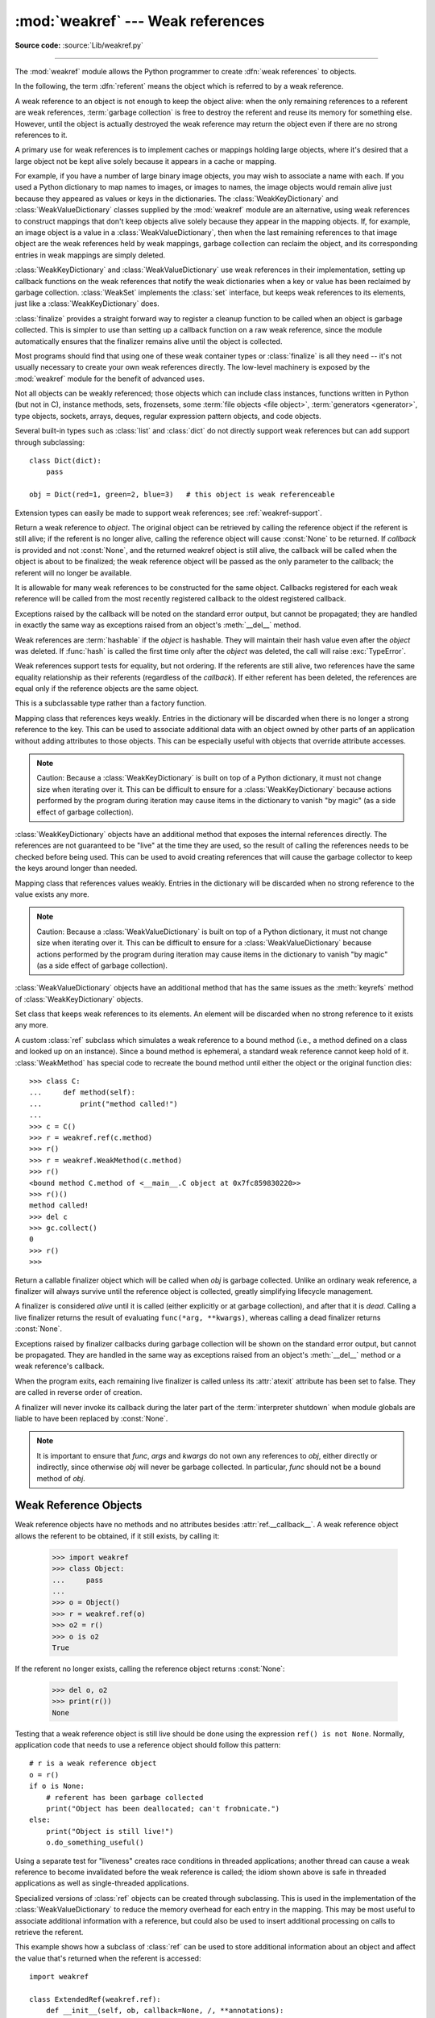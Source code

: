 :mod:`weakref` --- Weak references
==================================

.. module:: weakref
   :synopsis: Support for weak references and weak dictionaries.

.. moduleauthor:: Fred L. Drake, Jr. <fdrake@acm.org>
.. moduleauthor:: Neil Schemenauer <nas@arctrix.com>
.. moduleauthor:: Martin von Löwis <martin@loewis.home.cs.tu-berlin.de>
.. sectionauthor:: Fred L. Drake, Jr. <fdrake@acm.org>

**Source code:** :source:`Lib/weakref.py`

--------------

The :mod:`weakref` module allows the Python programmer to create :dfn:`weak
references` to objects.

.. When making changes to the examples in this file, be sure to update
   Lib/test/test_weakref.py::libreftest too!

In the following, the term :dfn:`referent` means the object which is referred to
by a weak reference.

A weak reference to an object is not enough to keep the object alive: when the
only remaining references to a referent are weak references,
:term:`garbage collection` is free to destroy the referent and reuse its memory
for something else.  However, until the object is actually destroyed the weak
reference may return the object even if there are no strong references to it.

A primary use for weak references is to implement caches or
mappings holding large objects, where it's desired that a large object not be
kept alive solely because it appears in a cache or mapping.

For example, if you have a number of large binary image objects, you may wish to
associate a name with each.  If you used a Python dictionary to map names to
images, or images to names, the image objects would remain alive just because
they appeared as values or keys in the dictionaries.  The
:class:`WeakKeyDictionary` and :class:`WeakValueDictionary` classes supplied by
the :mod:`weakref` module are an alternative, using weak references to construct
mappings that don't keep objects alive solely because they appear in the mapping
objects.  If, for example, an image object is a value in a
:class:`WeakValueDictionary`, then when the last remaining references to that
image object are the weak references held by weak mappings, garbage collection
can reclaim the object, and its corresponding entries in weak mappings are
simply deleted.

:class:`WeakKeyDictionary` and :class:`WeakValueDictionary` use weak references
in their implementation, setting up callback functions on the weak references
that notify the weak dictionaries when a key or value has been reclaimed by
garbage collection.  :class:`WeakSet` implements the :class:`set` interface,
but keeps weak references to its elements, just like a
:class:`WeakKeyDictionary` does.

:class:`finalize` provides a straight forward way to register a
cleanup function to be called when an object is garbage collected.
This is simpler to use than setting up a callback function on a raw
weak reference, since the module automatically ensures that the finalizer
remains alive until the object is collected.

Most programs should find that using one of these weak container types
or :class:`finalize` is all they need -- it's not usually necessary to
create your own weak references directly.  The low-level machinery is
exposed by the :mod:`weakref` module for the benefit of advanced uses.

Not all objects can be weakly referenced; those objects which can include class
instances, functions written in Python (but not in C), instance methods, sets,
frozensets, some :term:`file objects <file object>`, :term:`generators <generator>`,
type objects, sockets, arrays, deques, regular expression pattern objects, and code
objects.

.. versionchanged:: 3.2
   Added support for thread.lock, threading.Lock, and code objects.

Several built-in types such as :class:`list` and :class:`dict` do not directly
support weak references but can add support through subclassing::

   class Dict(dict):
       pass

   obj = Dict(red=1, green=2, blue=3)   # this object is weak referenceable

.. impl-detail::

   Other built-in types such as :class:`tuple` and :class:`int` do not support weak
   references even when subclassed.

Extension types can easily be made to support weak references; see
:ref:`weakref-support`.


.. class:: ref(object[, callback])

   Return a weak reference to *object*.  The original object can be retrieved by
   calling the reference object if the referent is still alive; if the referent is
   no longer alive, calling the reference object will cause :const:`None` to be
   returned.  If *callback* is provided and not :const:`None`, and the returned
   weakref object is still alive, the callback will be called when the object is
   about to be finalized; the weak reference object will be passed as the only
   parameter to the callback; the referent will no longer be available.

   It is allowable for many weak references to be constructed for the same object.
   Callbacks registered for each weak reference will be called from the most
   recently registered callback to the oldest registered callback.

   Exceptions raised by the callback will be noted on the standard error output,
   but cannot be propagated; they are handled in exactly the same way as exceptions
   raised from an object's :meth:`__del__` method.

   Weak references are :term:`hashable` if the *object* is hashable.  They will
   maintain their hash value even after the *object* was deleted.  If
   :func:`hash` is called the first time only after the *object* was deleted,
   the call will raise :exc:`TypeError`.

   Weak references support tests for equality, but not ordering.  If the referents
   are still alive, two references have the same equality relationship as their
   referents (regardless of the *callback*).  If either referent has been deleted,
   the references are equal only if the reference objects are the same object.

   This is a subclassable type rather than a factory function.

   .. attribute:: __callback__

      This read-only attribute returns the callback currently associated to the
      weakref.  If there is no callback or if the referent of the weakref is
      no longer alive then this attribute will have value ``None``.

   .. versionchanged:: 3.4
      Added the :attr:`__callback__` attribute.


.. function:: proxy(object[, callback])

   Return a proxy to *object* which uses a weak reference.  This supports use of
   the proxy in most contexts instead of requiring the explicit dereferencing used
   with weak reference objects.  The returned object will have a type of either
   ``ProxyType`` or ``CallableProxyType``, depending on whether *object* is
   callable.  Proxy objects are not :term:`hashable` regardless of the referent; this
   avoids a number of problems related to their fundamentally mutable nature, and
   prevent their use as dictionary keys.  *callback* is the same as the parameter
   of the same name to the :func:`ref` function.

   .. versionchanged:: 3.8
      Extended the operator support on proxy objects to include the matrix
      multiplication operators ``@`` and ``@=``.


.. function:: getweakrefcount(object)

   Return the number of weak references and proxies which refer to *object*.


.. function:: getweakrefs(object)

   Return a list of all weak reference and proxy objects which refer to *object*.


.. class:: WeakKeyDictionary([dict])

   Mapping class that references keys weakly.  Entries in the dictionary will be
   discarded when there is no longer a strong reference to the key.  This can be
   used to associate additional data with an object owned by other parts of an
   application without adding attributes to those objects.  This can be especially
   useful with objects that override attribute accesses.

   .. note::

      Caution: Because a :class:`WeakKeyDictionary` is built on top of a Python
      dictionary, it must not change size when iterating over it.  This can be
      difficult to ensure for a :class:`WeakKeyDictionary` because actions
      performed by the program during iteration may cause items in the
      dictionary to vanish "by magic" (as a side effect of garbage collection).

:class:`WeakKeyDictionary` objects have an additional method that
exposes the internal references directly.  The references are not guaranteed to
be "live" at the time they are used, so the result of calling the references
needs to be checked before being used.  This can be used to avoid creating
references that will cause the garbage collector to keep the keys around longer
than needed.


.. method:: WeakKeyDictionary.keyrefs()

   Return an iterable of the weak references to the keys.


.. class:: WeakValueDictionary([dict])

   Mapping class that references values weakly.  Entries in the dictionary will be
   discarded when no strong reference to the value exists any more.

   .. note::

      Caution:  Because a :class:`WeakValueDictionary` is built on top of a Python
      dictionary, it must not change size when iterating over it.  This can be
      difficult to ensure for a :class:`WeakValueDictionary` because actions performed
      by the program during iteration may cause items in the dictionary to vanish "by
      magic" (as a side effect of garbage collection).

:class:`WeakValueDictionary` objects have an additional method that has the
same issues as the :meth:`keyrefs` method of :class:`WeakKeyDictionary`
objects.


.. method:: WeakValueDictionary.valuerefs()

   Return an iterable of the weak references to the values.


.. class:: WeakSet([elements])

   Set class that keeps weak references to its elements.  An element will be
   discarded when no strong reference to it exists any more.


.. class:: WeakMethod(method)

   A custom :class:`ref` subclass which simulates a weak reference to a bound
   method (i.e., a method defined on a class and looked up on an instance).
   Since a bound method is ephemeral, a standard weak reference cannot keep
   hold of it.  :class:`WeakMethod` has special code to recreate the bound
   method until either the object or the original function dies::

      >>> class C:
      ...     def method(self):
      ...         print("method called!")
      ...
      >>> c = C()
      >>> r = weakref.ref(c.method)
      >>> r()
      >>> r = weakref.WeakMethod(c.method)
      >>> r()
      <bound method C.method of <__main__.C object at 0x7fc859830220>>
      >>> r()()
      method called!
      >>> del c
      >>> gc.collect()
      0
      >>> r()
      >>>

   .. versionadded:: 3.4

.. class:: finalize(obj, func, *args, **kwargs)

   Return a callable finalizer object which will be called when *obj*
   is garbage collected. Unlike an ordinary weak reference, a finalizer
   will always survive until the reference object is collected, greatly
   simplifying lifecycle management.

   A finalizer is considered *alive* until it is called (either explicitly
   or at garbage collection), and after that it is *dead*.  Calling a live
   finalizer returns the result of evaluating ``func(*arg, **kwargs)``,
   whereas calling a dead finalizer returns :const:`None`.

   Exceptions raised by finalizer callbacks during garbage collection
   will be shown on the standard error output, but cannot be
   propagated.  They are handled in the same way as exceptions raised
   from an object's :meth:`__del__` method or a weak reference's
   callback.

   When the program exits, each remaining live finalizer is called
   unless its :attr:`atexit` attribute has been set to false.  They
   are called in reverse order of creation.

   A finalizer will never invoke its callback during the later part of
   the :term:`interpreter shutdown` when module globals are liable to have
   been replaced by :const:`None`.

   .. method:: __call__()

      If *self* is alive then mark it as dead and return the result of
      calling ``func(*args, **kwargs)``.  If *self* is dead then return
      :const:`None`.

   .. method:: detach()

      If *self* is alive then mark it as dead and return the tuple
      ``(obj, func, args, kwargs)``.  If *self* is dead then return
      :const:`None`.

   .. method:: peek()

      If *self* is alive then return the tuple ``(obj, func, args,
      kwargs)``.  If *self* is dead then return :const:`None`.

   .. attribute:: alive

      Property which is true if the finalizer is alive, false otherwise.

   .. attribute:: atexit

      A writable boolean property which by default is true.  When the
      program exits, it calls all remaining live finalizers for which
      :attr:`.atexit` is true.  They are called in reverse order of
      creation.

   .. note::

      It is important to ensure that *func*, *args* and *kwargs* do
      not own any references to *obj*, either directly or indirectly,
      since otherwise *obj* will never be garbage collected.  In
      particular, *func* should not be a bound method of *obj*.

   .. versionadded:: 3.4


.. data:: ReferenceType

   The type object for weak references objects.


.. data:: ProxyType

   The type object for proxies of objects which are not callable.


.. data:: CallableProxyType

   The type object for proxies of callable objects.


.. data:: ProxyTypes

   Sequence containing all the type objects for proxies.  This can make it simpler
   to test if an object is a proxy without being dependent on naming both proxy
   types.


.. seealso::

   :pep:`205` - Weak References
      The proposal and rationale for this feature, including links to earlier
      implementations and information about similar features in other languages.


.. _weakref-objects:

Weak Reference Objects
----------------------

Weak reference objects have no methods and no attributes besides
:attr:`ref.__callback__`. A weak reference object allows the referent to be
obtained, if it still exists, by calling it:

   >>> import weakref
   >>> class Object:
   ...     pass
   ...
   >>> o = Object()
   >>> r = weakref.ref(o)
   >>> o2 = r()
   >>> o is o2
   True

If the referent no longer exists, calling the reference object returns
:const:`None`:

   >>> del o, o2
   >>> print(r())
   None

Testing that a weak reference object is still live should be done using the
expression ``ref() is not None``.  Normally, application code that needs to use
a reference object should follow this pattern::

   # r is a weak reference object
   o = r()
   if o is None:
       # referent has been garbage collected
       print("Object has been deallocated; can't frobnicate.")
   else:
       print("Object is still live!")
       o.do_something_useful()

Using a separate test for "liveness" creates race conditions in threaded
applications; another thread can cause a weak reference to become invalidated
before the weak reference is called; the idiom shown above is safe in threaded
applications as well as single-threaded applications.

Specialized versions of :class:`ref` objects can be created through subclassing.
This is used in the implementation of the :class:`WeakValueDictionary` to reduce
the memory overhead for each entry in the mapping.  This may be most useful to
associate additional information with a reference, but could also be used to
insert additional processing on calls to retrieve the referent.

This example shows how a subclass of :class:`ref` can be used to store
additional information about an object and affect the value that's returned when
the referent is accessed::

   import weakref

   class ExtendedRef(weakref.ref):
       def __init__(self, ob, callback=None, /, **annotations):
           super(ExtendedRef, self).__init__(ob, callback)
           self.__counter = 0
           for k, v in annotations.items():
               setattr(self, k, v)

       def __call__(self):
           """Return a pair containing the referent and the number of
           times the reference has been called.
           """
           ob = super(ExtendedRef, self).__call__()
           if ob is not None:
               self.__counter += 1
               ob = (ob, self.__counter)
           return ob


.. _weakref-example:

Example
-------

This simple example shows how an application can use object IDs to retrieve
objects that it has seen before.  The IDs of the objects can then be used in
other data structures without forcing the objects to remain alive, but the
objects can still be retrieved by ID if they do.

.. Example contributed by Tim Peters.

::

   import weakref

   _id2obj_dict = weakref.WeakValueDictionary()

   def remember(obj):
       oid = id(obj)
       _id2obj_dict[oid] = obj
       return oid

   def id2obj(oid):
       return _id2obj_dict[oid]


.. _finalize-examples:

Finalizer Objects
-----------------

The main benefit of using :class:`finalize` is that it makes it simple
to register a callback without needing to preserve the returned finalizer
object.  For instance

    >>> import weakref
    >>> class Object:
    ...     pass
    ...
    >>> kenny = Object()
    >>> weakref.finalize(kenny, print, "You killed Kenny!")  #doctest:+ELLIPSIS
    <finalize object at ...; for 'Object' at ...>
    >>> del kenny
    You killed Kenny!

The finalizer can be called directly as well.  However the finalizer
will invoke the callback at most once.

    >>> def callback(x, y, z):
    ...     print("CALLBACK")
    ...     return x + y + z
    ...
    >>> obj = Object()
    >>> f = weakref.finalize(obj, callback, 1, 2, z=3)
    >>> assert f.alive
    >>> assert f() == 6
    CALLBACK
    >>> assert not f.alive
    >>> f()                     # callback not called because finalizer dead
    >>> del obj                 # callback not called because finalizer dead

You can unregister a finalizer using its :meth:`~finalize.detach`
method.  This kills the finalizer and returns the arguments passed to
the constructor when it was created.

    >>> obj = Object()
    >>> f = weakref.finalize(obj, callback, 1, 2, z=3)
    >>> f.detach()                                           #doctest:+ELLIPSIS
    (<...Object object ...>, <function callback ...>, (1, 2), {'z': 3})
    >>> newobj, func, args, kwargs = _
    >>> assert not f.alive
    >>> assert newobj is obj
    >>> assert func(*args, **kwargs) == 6
    CALLBACK

Unless you set the :attr:`~finalize.atexit` attribute to
:const:`False`, a finalizer will be called when the program exits if it
is still alive.  For instance

.. doctest::
   :options: +SKIP

   >>> obj = Object()
   >>> weakref.finalize(obj, print, "obj dead or exiting")
   <finalize object at ...; for 'Object' at ...>
   >>> exit()
   obj dead or exiting


Comparing finalizers with :meth:`__del__` methods
-------------------------------------------------

Suppose we want to create a class whose instances represent temporary
directories.  The directories should be deleted with their contents
when the first of the following events occurs:

* the object is garbage collected,
* the object's :meth:`remove` method is called, or
* the program exits.

We might try to implement the class using a :meth:`__del__` method as
follows::

    class TempDir:
        def __init__(self):
            self.name = tempfile.mkdtemp()

        def remove(self):
            if self.name is not None:
                shutil.rmtree(self.name)
                self.name = None

        @property
        def removed(self):
            return self.name is None

        def __del__(self):
            self.remove()

Starting with Python 3.4, :meth:`__del__` methods no longer prevent
reference cycles from being garbage collected, and module globals are
no longer forced to :const:`None` during :term:`interpreter shutdown`.
So this code should work without any issues on CPython.

However, handling of :meth:`__del__` methods is notoriously implementation
specific, since it depends on internal details of the interpreter's garbage
collector implementation.

A more robust alternative can be to define a finalizer which only references
the specific functions and objects that it needs, rather than having access
to the full state of the object::

    class TempDir:
        def __init__(self):
            self.name = tempfile.mkdtemp()
            self._finalizer = weakref.finalize(self, shutil.rmtree, self.name)

        def remove(self):
            self._finalizer()

        @property
        def removed(self):
            return not self._finalizer.alive

Defined like this, our finalizer only receives a reference to the details
it needs to clean up the directory appropriately. If the object never gets
garbage collected the finalizer will still be called at exit.

The other advantage of weakref based finalizers is that they can be used to
register finalizers for classes where the definition is controlled by a
third party, such as running code when a module is unloaded::

    import weakref, sys
    def unloading_module():
        # implicit reference to the module globals from the function body
    weakref.finalize(sys.modules[__name__], unloading_module)


.. note::

   If you create a finalizer object in a daemonic thread just as the program
   exits then there is the possibility that the finalizer
   does not get called at exit.  However, in a daemonic thread
   :func:`atexit.register`, ``try: ... finally: ...`` and ``with: ...``
   do not guarantee that cleanup occurs either.
